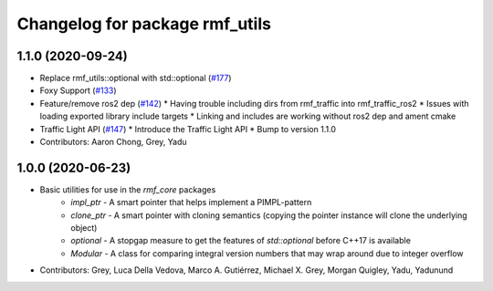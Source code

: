 ^^^^^^^^^^^^^^^^^^^^^^^^^^^^^^^
Changelog for package rmf_utils
^^^^^^^^^^^^^^^^^^^^^^^^^^^^^^^

1.1.0 (2020-09-24)
------------------
* Replace rmf_utils::optional with std::optional (`#177 <https://github.com/osrf/rmf_core/issues/177>`_)
* Foxy Support (`#133 <https://github.com/osrf/rmf_core/issues/133>`_)
* Feature/remove ros2 dep (`#142 <https://github.com/osrf/rmf_core/issues/142>`_)
  * Having trouble including dirs from rmf_traffic into rmf_traffic_ros2
  * Issues with loading exported library include targets
  * Linking and includes are working without ros2 dep and ament cmake
* Traffic Light API (`#147 <https://github.com/osrf/rmf_core/issues/147>`_)
  * Introduce the Traffic Light API
  * Bump to version 1.1.0
* Contributors: Aaron Chong, Grey, Yadu

1.0.0 (2020-06-23)
------------------
* Basic utilities for use in the `rmf_core` packages
    * `impl_ptr` - A smart pointer that helps implement a PIMPL-pattern
    * `clone_ptr` - A smart pointer with cloning semantics (copying the pointer instance will clone the underlying object)
    * `optional` - A stopgap measure to get the features of `std::optional` before C++17 is available
    * `Modular` - A class for comparing integral version numbers that may wrap around due to integer overflow
* Contributors: Grey, Luca Della Vedova, Marco A. Gutiérrez, Michael X. Grey, Morgan Quigley, Yadu, Yadunund
